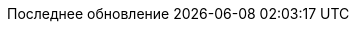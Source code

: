 // Russian translation, courtesy of Alexander Zobkov <alexander.zobkov@gmail.com>
:appendix-caption: Приложение
:appendix-refsig: {appendix-caption}
:caution-caption: Внимание
:chapter-signifier: Глава
:chapter-refsig: {chapter-signifier}
:example-caption: Пример
:figure-caption: Рисунок
:important-caption: Важно
:last-update-label: Последнее обновление
ifdef::listing-caption[:listing-caption: Листинг]
ifdef::manname-title[:manname-title: Название]
:note-caption: Примечание
:part-signifier: Часть
:part-refsig: {part-signifier}
ifdef::preface-title[:preface-title: Предисловие]
:section-refsig: Раздел
:table-caption: Таблица
:tip-caption: Подсказка
:toc-title: Содержание
:untitled-label: Без названия
:version-label: Версия
:warning-caption: Предупреждение
:nbsp: &#160;
